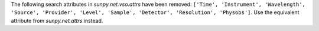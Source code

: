 The following search attributes in `sunpy.net.vso.attrs` have been removed:
``['Time', 'Instrument', 'Wavelength', 'Source', 'Provider',
'Level', 'Sample', 'Detector', 'Resolution', 'Physobs']``.
Use the equivalent attribute from `sunpy.net.attrs` instead.
